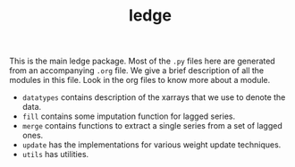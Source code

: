 #+TITLE: ledge

This is the main ledge package. Most of the ~.py~ files here are generated from an
accompanying ~.org~ file. We give a brief description of all the modules in this
file. Look in the org files to know more about a module.

- ~datatypes~ contains description of the xarrays that we use to denote the data.
- ~fill~ contains some imputation function for lagged series.
- ~merge~ contains functions to extract a single series from a set of lagged ones.
- ~update~ has the implementations for various weight update techniques.
- ~utils~ has utilities.
